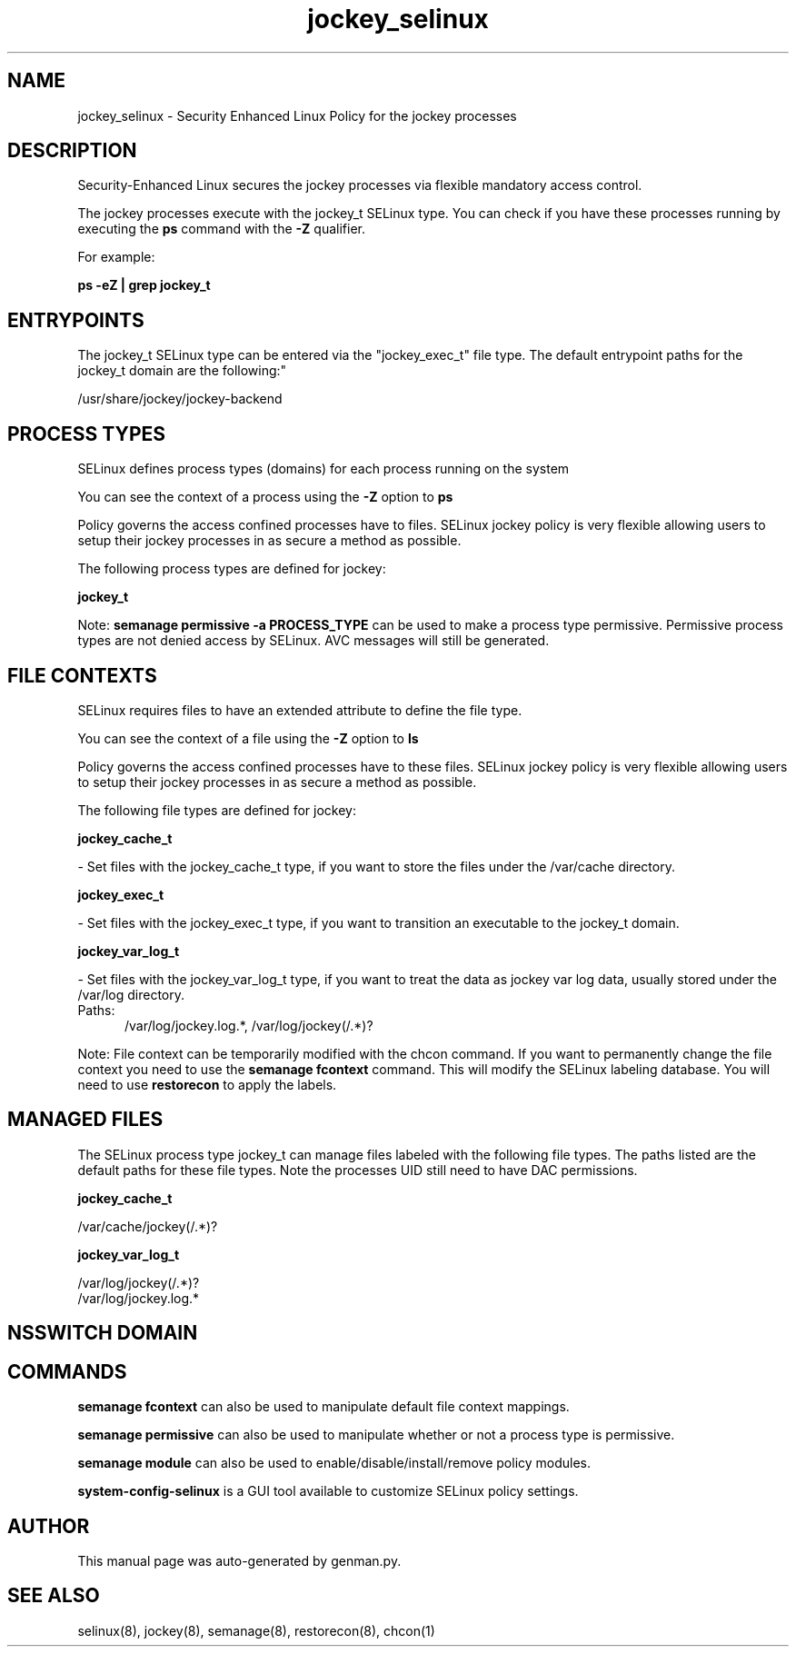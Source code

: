 .TH  "jockey_selinux"  "8"  "jockey" "dwalsh@redhat.com" "jockey SELinux Policy documentation"
.SH "NAME"
jockey_selinux \- Security Enhanced Linux Policy for the jockey processes
.SH "DESCRIPTION"

Security-Enhanced Linux secures the jockey processes via flexible mandatory access control.

The jockey processes execute with the jockey_t SELinux type. You can check if you have these processes running by executing the \fBps\fP command with the \fB\-Z\fP qualifier. 

For example:

.B ps -eZ | grep jockey_t


.SH "ENTRYPOINTS"

The jockey_t SELinux type can be entered via the "jockey_exec_t" file type.  The default entrypoint paths for the jockey_t domain are the following:"

/usr/share/jockey/jockey-backend
.SH PROCESS TYPES
SELinux defines process types (domains) for each process running on the system
.PP
You can see the context of a process using the \fB\-Z\fP option to \fBps\bP
.PP
Policy governs the access confined processes have to files. 
SELinux jockey policy is very flexible allowing users to setup their jockey processes in as secure a method as possible.
.PP 
The following process types are defined for jockey:

.EX
.B jockey_t 
.EE
.PP
Note: 
.B semanage permissive -a PROCESS_TYPE 
can be used to make a process type permissive. Permissive process types are not denied access by SELinux. AVC messages will still be generated.

.SH FILE CONTEXTS
SELinux requires files to have an extended attribute to define the file type. 
.PP
You can see the context of a file using the \fB\-Z\fP option to \fBls\bP
.PP
Policy governs the access confined processes have to these files. 
SELinux jockey policy is very flexible allowing users to setup their jockey processes in as secure a method as possible.
.PP 
The following file types are defined for jockey:


.EX
.PP
.B jockey_cache_t 
.EE

- Set files with the jockey_cache_t type, if you want to store the files under the /var/cache directory.


.EX
.PP
.B jockey_exec_t 
.EE

- Set files with the jockey_exec_t type, if you want to transition an executable to the jockey_t domain.


.EX
.PP
.B jockey_var_log_t 
.EE

- Set files with the jockey_var_log_t type, if you want to treat the data as jockey var log data, usually stored under the /var/log directory.

.br
.TP 5
Paths: 
/var/log/jockey\.log.*, /var/log/jockey(/.*)?

.PP
Note: File context can be temporarily modified with the chcon command.  If you want to permanently change the file context you need to use the 
.B semanage fcontext 
command.  This will modify the SELinux labeling database.  You will need to use
.B restorecon
to apply the labels.

.SH "MANAGED FILES"

The SELinux process type jockey_t can manage files labeled with the following file types.  The paths listed are the default paths for these file types.  Note the processes UID still need to have DAC permissions.

.br
.B jockey_cache_t

	/var/cache/jockey(/.*)?
.br

.br
.B jockey_var_log_t

	/var/log/jockey(/.*)?
.br
	/var/log/jockey\.log.*
.br

.SH NSSWITCH DOMAIN

.SH "COMMANDS"
.B semanage fcontext
can also be used to manipulate default file context mappings.
.PP
.B semanage permissive
can also be used to manipulate whether or not a process type is permissive.
.PP
.B semanage module
can also be used to enable/disable/install/remove policy modules.

.PP
.B system-config-selinux 
is a GUI tool available to customize SELinux policy settings.

.SH AUTHOR	
This manual page was auto-generated by genman.py.

.SH "SEE ALSO"
selinux(8), jockey(8), semanage(8), restorecon(8), chcon(1)
